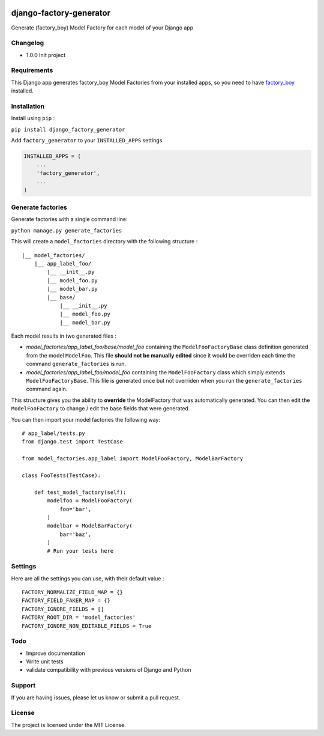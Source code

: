 |django-factory-generator v1.0.0 on PyPi| |MIT license| |Stable|

django-factory-generator
========================

Generate (factory_boy) Model Factory for each model of your Django app

Changelog
---------

-  1.0.0 Init project

Requirements
------------

This Django app generates factory_boy Model Factories from your
installed apps, so you need to have
`factory_boy <https://github.com/FactoryBoy/factory_boy>`__ installed.

Installation
------------

Install using ``pip`` :

``pip install django_factory_generator``

Add ``factory_generator`` to your ``INSTALLED_APPS`` settings.

.. code:: python

    INSTALLED_APPS = (
        ...
        'factory_generator',
        ...
    )

Generate factories
------------------

Generate factories with a single command line:

``python manage.py generate_factories``

This will create a ``model_factories`` directory with the following
structure :

::

    |__ model_factories/
        |__ app_label_foo/
            |__ __init__.py
            |__ model_foo.py
            |__ model_bar.py
            |__ base/
                |__ __init__.py
                |__ model_foo.py
                |__ model_bar.py

Each model results in two generated files :

-  *model_factories/app_label_foo/base/model_foo* containing the
   ``ModelFooFactoryBase`` class definition generated from the model
   ``ModelFoo``. This file **should not be manually edited** since it
   would be overriden each time the command ``generate_factories`` is
   run.
-  *model_factories/app_label_foo/model_foo* containing the
   ``ModelFooFactory`` class which simply extends
   ``ModelFooFactoryBase``. This file is generated once but not
   overriden when you run the ``generate_factories`` command again.

This structure gives you the ability to **override** the ModelFactory
that was automatically generated. You can then edit the
``ModelFooFactory`` to change / edit the base fields that were
generated.

You can then import your model factories the following way:

::

    # app_label/tests.py
    from django.test import TestCase

    from model_factories.app_label import ModelFooFactory, ModelBarFactory

    class FooTests(TestCase):

        def test_model_factory(self):
            modelfoo = ModelFooFactory(
                foo='bar',
            )
            modelbar = ModelBarFactory(
                bar='baz',
            )
            # Run your tests here

Settings
--------

Here are all the settings you can use, with their default value :

::

    FACTORY_NORMALIZE_FIELD_MAP = {}
    FACTORY_FIELD_FAKER_MAP = {}
    FACTORY_IGNORE_FIELDS = []
    FACTORY_ROOT_DIR = 'model_factories'
    FACTORY_IGNORE_NON_EDITABLE_FIELDS = True

Todo
----

-  Improve documentation
-  Write unit tests
-  validate compatibility with previous versions of Django and Python

Support
-------

If you are having issues, please let us know or submit a pull request.

License
-------

The project is licensed under the MIT License.

.. |django-factory-generator v1.0.0 on PyPi| image:: https://img.shields.io/badge/pypi-1.0.0-green.svg
   :target: https://pypi.python.org/pypi/django-factory-generator
.. |MIT license| image:: https://img.shields.io/badge/licence-MIT-blue.svg
.. |Stable| image:: https://img.shields.io/badge/status-stable-green.svg

